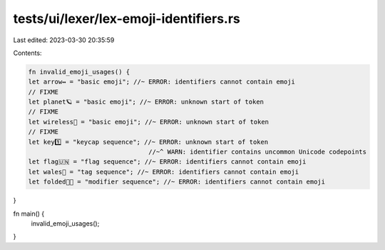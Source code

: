 tests/ui/lexer/lex-emoji-identifiers.rs
=======================================

Last edited: 2023-03-30 20:35:59

Contents:

.. code-block:: rs

    fn invalid_emoji_usages() {
    let arrow↔️ = "basic emoji"; //~ ERROR: identifiers cannot contain emoji
    // FIXME
    let planet🪐 = "basic emoji"; //~ ERROR: unknown start of token
    // FIXME
    let wireless🛜 = "basic emoji"; //~ ERROR: unknown start of token
    // FIXME
    let key1️⃣ = "keycap sequence"; //~ ERROR: unknown start of token
                                    //~^ WARN: identifier contains uncommon Unicode codepoints
    let flag🇺🇳 = "flag sequence"; //~ ERROR: identifiers cannot contain emoji
    let wales🏴 = "tag sequence"; //~ ERROR: identifiers cannot contain emoji
    let folded🙏🏿 = "modifier sequence"; //~ ERROR: identifiers cannot contain emoji
}

fn main() {
    invalid_emoji_usages();
}


